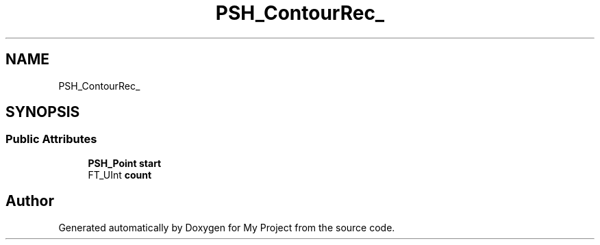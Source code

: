 .TH "PSH_ContourRec_" 3 "Wed Feb 1 2023" "Version Version 0.0" "My Project" \" -*- nroff -*-
.ad l
.nh
.SH NAME
PSH_ContourRec_
.SH SYNOPSIS
.br
.PP
.SS "Public Attributes"

.in +1c
.ti -1c
.RI "\fBPSH_Point\fP \fBstart\fP"
.br
.ti -1c
.RI "FT_UInt \fBcount\fP"
.br
.in -1c

.SH "Author"
.PP 
Generated automatically by Doxygen for My Project from the source code\&.
